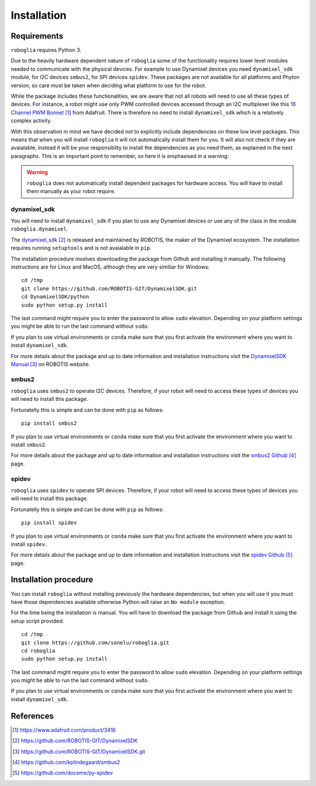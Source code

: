 Installation
============

Requirements
------------

``roboglia`` requires Python 3.

Due to the heavily hardware dependent nature of ``roboglia`` some of the
functionality requires lower level modules needed to communicate with the
physical devices. For example to use Dynamixel devices you need ``dynamixel_sdk``
module, for I2C devices ``smbus2``, for SPI devices ``spidev``. These
packages are not available for all platforms and Phyton version, so care
must be taken when deciding what platform to use for the robot.

While the package includes these functionalities, we are aware that not
all robots will need to use all these types of devices. For instance,
a robot might use only PWM controlled devices accessed through an I2C
multiplexer like this `16 Channel PWM Bonnet`_ from Adafruit.
There is therefore no need to install ``dynamixel_sdk`` which is a relatively
complex activity.

With this observation in mind we have decided not to explicitly include
dependencies on these low level packages. This means that when you will install
``roboglia`` it will not automatically install them for you. It will also
not check if they are avaialable, instead it will be your responsiblity
to install the dependencies as you need them, as explained in the next
paragraphs. This is an important point to remember, so here it is emphasised
in a warning:

.. warning::
    ``roboglia`` does not automatically install  dependent packages for
    hardware access. You will have to install them manually as your
    robot require.

dynamixel_sdk
^^^^^^^^^^^^^

You will need to install ``dynamixel_sdk`` if you plan to use any Dynamixel
devices or use any of the class in the module ``roboglia.dynamixel``.

The `dynamixel_sdk`_ is released and maintained by ROBOTIS, the maker of 
the Dynamixel ecosystem. The installation requires running ``setuptools``
and is not avaialable in ``pip``.

The installation procedure involves downloading the package from Github and
installing it manually. The following instructions are for Linux and MacOS,
although they are very similiar for Windows::

    cd /tmp
    git clone https://github.com/ROBOTIS-GIT/DynamixelSDK.git
    cd DynamixelSDK/python
    sudo python setup.py install

The last command might require you to enter the password to allow ``sudo`` elevation.
Depending on your platform settings you might be able to run the last command
without ``sudo``.

If you plan to use virtual environments or ``conda`` make sure that you
first activate the environment where you want to install ``dynamixel_sdk``.

For more details about the package and up to date information and installation
instructions visit the `DynamixelSDK Manual`_ on ROBOTIS website.

smbus2
^^^^^^

``roboglia`` uses ``smbus2`` to operate I2C devices. Therefore, if your robot
will need to access these types of devices you will need to install this
package.

Fortunatelly this is simple and can be done with ``pip`` as follows::

    pip install smbus2

If you plan to use virtual environments or ``conda`` make sure that you
first activate the environment where you want to install ``smbus2``.

For more details about the package and up to date information and installation
instructions visit the `smbus2 Github`_ page.


spidev
^^^^^^

``roboglia`` uses ``spidev`` to operate SPI devices. Therefore, if your robot
will need to access these types of devices you will need to install this
package.

Fortunatelly this is simple and can be done with ``pip`` as follows::

    pip install spidev

If you plan to use virtual environments or ``conda`` make sure that you
first activate the environment where you want to install ``spidev``.

For more details about the package and up to date information and installation
instructions visit the `spidev Github`_ page.

.. warning:
    ``spidev`` might not work on all platforms and is highly dependent on 
    the operating system and the configuration of the machine.

Installation procedure
----------------------

You can install ``roboglia`` without installing previously the hardware
dependencies, but when you will use it you must have those dependencies
available otherwise Python will raise an ``No module`` exception.

For the time being the installation is manual. You will have to download
the package from Github and install it using the setup script provided::

    cd /tmp
    git clone https://github.com/sonelu/roboglia.git
    cd roboglia
    sudo python setup.py install

The last command might require you to enter the password to allow ``sudo`` elevation.
Depending on your platform settings you might be able to run the last command
without ``sudo``.

If you plan to use virtual environments or ``conda`` make sure that you
first activate the environment where you want to install ``dynamixel_sdk``.

References
----------

.. target-notes::

.. _`16 Channel PWM Bonnet`: https://www.adafruit.com/product/3416
.. _`dynamixel_sdk`: https://github.com/ROBOTIS-GIT/DynamixelSDK
.. _`DynamixelSDK Manual`: https://github.com/ROBOTIS-GIT/DynamixelSDK.git
.. _`smbus2 Github`: https://github.com/kplindegaard/smbus2
.. _`spidev Github`: https://github.com/doceme/py-spidev
